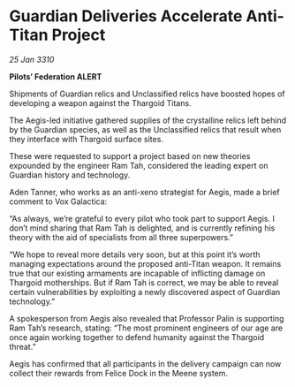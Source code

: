 * Guardian Deliveries Accelerate Anti-Titan Project

/25 Jan 3310/

*Pilots’ Federation ALERT* 

Shipments of Guardian relics and Unclassified relics have boosted hopes of developing a weapon against the Thargoid Titans. 

The Aegis-led initiative gathered supplies of the crystalline relics left behind by the Guardian species, as well as the Unclassified relics that result when they interface with Thargoid surface sites. 

These were requested to support a project based on new theories expounded by the engineer Ram Tah, considered the leading expert on Guardian history and technology. 

Aden Tanner, who works as an anti-xeno strategist for Aegis, made a brief comment to Vox Galactica: 

“As always, we’re grateful to every pilot who took part to support Aegis. I don’t mind sharing that Ram Tah is delighted, and is currently refining his theory with the aid of specialists from all three superpowers.” 

“We hope to reveal more details very soon, but at this point it’s worth managing expectations around the proposed anti-Titan weapon. It remains true that our existing armaments are incapable of inflicting damage on Thargoid motherships. But if Ram Tah is correct, we may be able to reveal certain vulnerabilities by exploiting a newly discovered aspect of Guardian technology.” 

A spokesperson from Aegis also revealed that Professor Palin is supporting Ram Tah’s research, stating: “The most prominent engineers of our age are once again working together to defend humanity against the Thargoid threat.” 

Aegis has confirmed that all participants in the delivery campaign can now collect their rewards from Felice Dock in the Meene system.